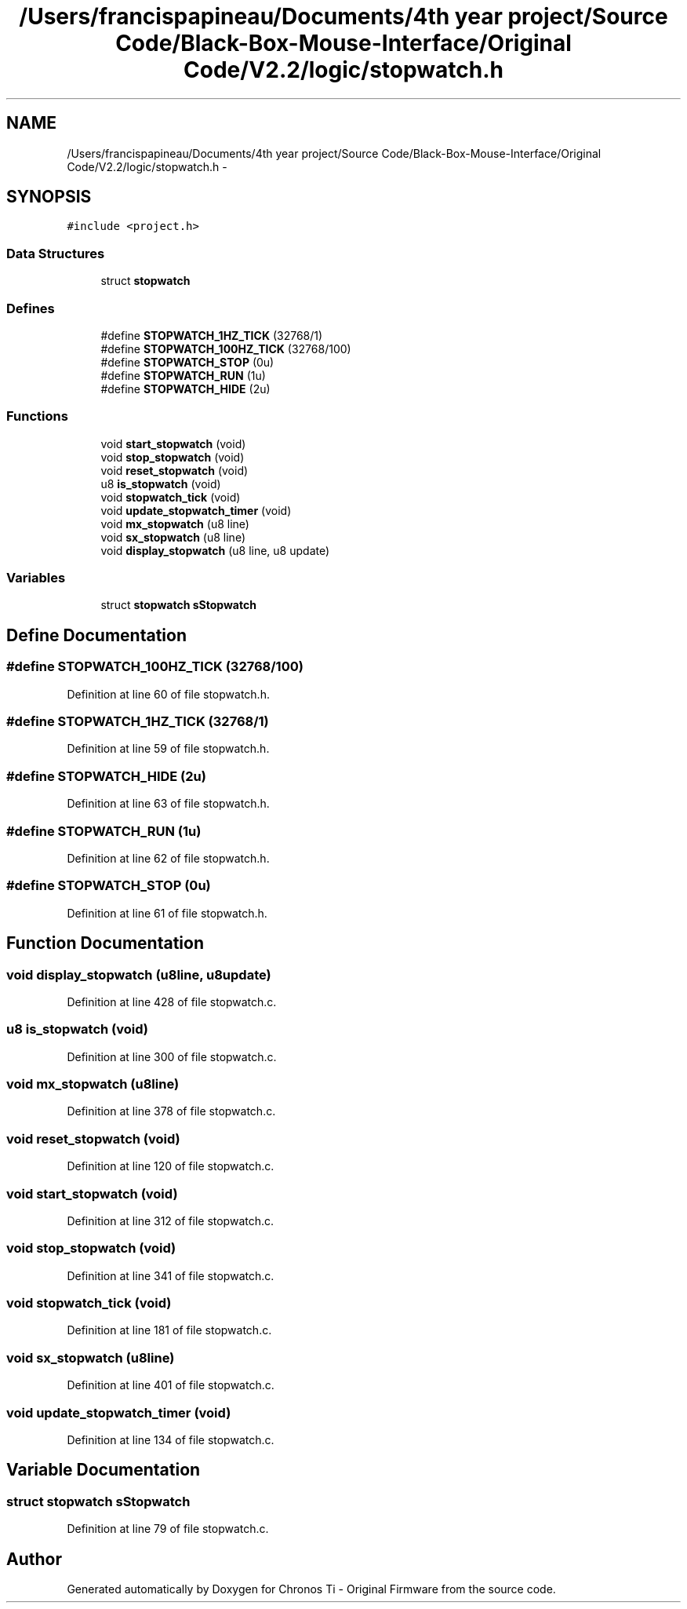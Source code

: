 .TH "/Users/francispapineau/Documents/4th year project/Source Code/Black-Box-Mouse-Interface/Original Code/V2.2/logic/stopwatch.h" 3 "Sat Jun 22 2013" "Version VER 0.0" "Chronos Ti - Original Firmware" \" -*- nroff -*-
.ad l
.nh
.SH NAME
/Users/francispapineau/Documents/4th year project/Source Code/Black-Box-Mouse-Interface/Original Code/V2.2/logic/stopwatch.h \- 
.SH SYNOPSIS
.br
.PP
\fC#include <project\&.h>\fP
.br

.SS "Data Structures"

.in +1c
.ti -1c
.RI "struct \fBstopwatch\fP"
.br
.in -1c
.SS "Defines"

.in +1c
.ti -1c
.RI "#define \fBSTOPWATCH_1HZ_TICK\fP   (32768/1)"
.br
.ti -1c
.RI "#define \fBSTOPWATCH_100HZ_TICK\fP   (32768/100)"
.br
.ti -1c
.RI "#define \fBSTOPWATCH_STOP\fP   (0u)"
.br
.ti -1c
.RI "#define \fBSTOPWATCH_RUN\fP   (1u)"
.br
.ti -1c
.RI "#define \fBSTOPWATCH_HIDE\fP   (2u)"
.br
.in -1c
.SS "Functions"

.in +1c
.ti -1c
.RI "void \fBstart_stopwatch\fP (void)"
.br
.ti -1c
.RI "void \fBstop_stopwatch\fP (void)"
.br
.ti -1c
.RI "void \fBreset_stopwatch\fP (void)"
.br
.ti -1c
.RI "u8 \fBis_stopwatch\fP (void)"
.br
.ti -1c
.RI "void \fBstopwatch_tick\fP (void)"
.br
.ti -1c
.RI "void \fBupdate_stopwatch_timer\fP (void)"
.br
.ti -1c
.RI "void \fBmx_stopwatch\fP (u8 line)"
.br
.ti -1c
.RI "void \fBsx_stopwatch\fP (u8 line)"
.br
.ti -1c
.RI "void \fBdisplay_stopwatch\fP (u8 line, u8 update)"
.br
.in -1c
.SS "Variables"

.in +1c
.ti -1c
.RI "struct \fBstopwatch\fP \fBsStopwatch\fP"
.br
.in -1c
.SH "Define Documentation"
.PP 
.SS "#define \fBSTOPWATCH_100HZ_TICK\fP   (32768/100)"
.PP
Definition at line 60 of file stopwatch\&.h\&.
.SS "#define \fBSTOPWATCH_1HZ_TICK\fP   (32768/1)"
.PP
Definition at line 59 of file stopwatch\&.h\&.
.SS "#define \fBSTOPWATCH_HIDE\fP   (2u)"
.PP
Definition at line 63 of file stopwatch\&.h\&.
.SS "#define \fBSTOPWATCH_RUN\fP   (1u)"
.PP
Definition at line 62 of file stopwatch\&.h\&.
.SS "#define \fBSTOPWATCH_STOP\fP   (0u)"
.PP
Definition at line 61 of file stopwatch\&.h\&.
.SH "Function Documentation"
.PP 
.SS "void \fBdisplay_stopwatch\fP (u8line, u8update)"
.PP
Definition at line 428 of file stopwatch\&.c\&.
.SS "u8 \fBis_stopwatch\fP (void)"
.PP
Definition at line 300 of file stopwatch\&.c\&.
.SS "void \fBmx_stopwatch\fP (u8line)"
.PP
Definition at line 378 of file stopwatch\&.c\&.
.SS "void \fBreset_stopwatch\fP (void)"
.PP
Definition at line 120 of file stopwatch\&.c\&.
.SS "void \fBstart_stopwatch\fP (void)"
.PP
Definition at line 312 of file stopwatch\&.c\&.
.SS "void \fBstop_stopwatch\fP (void)"
.PP
Definition at line 341 of file stopwatch\&.c\&.
.SS "void \fBstopwatch_tick\fP (void)"
.PP
Definition at line 181 of file stopwatch\&.c\&.
.SS "void \fBsx_stopwatch\fP (u8line)"
.PP
Definition at line 401 of file stopwatch\&.c\&.
.SS "void \fBupdate_stopwatch_timer\fP (void)"
.PP
Definition at line 134 of file stopwatch\&.c\&.
.SH "Variable Documentation"
.PP 
.SS "struct \fBstopwatch\fP \fBsStopwatch\fP"
.PP
Definition at line 79 of file stopwatch\&.c\&.
.SH "Author"
.PP 
Generated automatically by Doxygen for Chronos Ti - Original Firmware from the source code\&.
